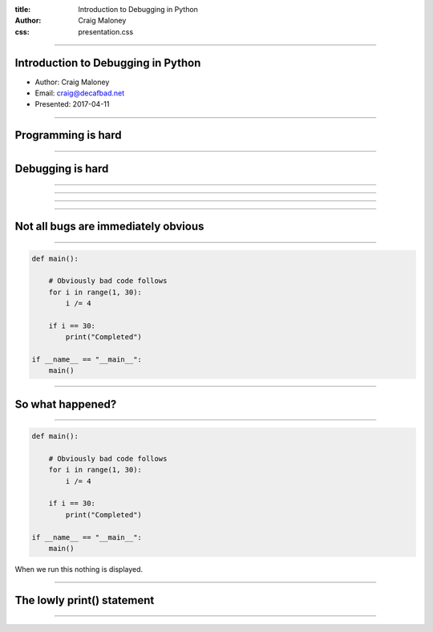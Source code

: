:title: Introduction to Debugging in Python
:author: Craig Maloney
:css: presentation.css

.. title:: Introduction to Debugging in Python
----

Introduction to Debugging in Python
===================================

* Author: Craig Maloney
* Email: craig@decafbad.net
* Presented: 2017-04-11

----

Programming is hard
===================

----

Debugging is hard
=================

----

.. image:: images/Commodore_Grace_M._Hopper,_USN_(covered).jpg
    :width: 600px

----

.. image:: images/H96566k.jpg

----

.. image:: images/Commodore_Grace_M._Hopper,_USN_(covered).jpg
    :width: 600px

----

Not all bugs are immediately obvious
====================================

----

.. code:: python 

    def main():

        # Obviously bad code follows
        for i in range(1, 30):
            i /= 4

        if i == 30:
            print("Completed")

    if __name__ == "__main__":
        main()

----

So what happened?
=================

----

.. code:: python 

    def main():

        # Obviously bad code follows
        for i in range(1, 30):
            i /= 4

        if i == 30:
            print("Completed")

    if __name__ == "__main__":
        main()

When we run this nothing is displayed.

----

The lowly print() statement
===========================

----


